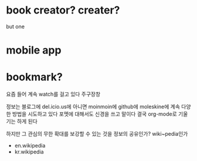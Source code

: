 * book creator? creater?

but one

* mobile app

* bookmark?

요즘 들어 계속 watch를 걸고 있다 주구장창

정보는 블로그에 del.icio.us에 아니면 moinmoin에 github에 moleskine에 계속 다양한 방법을 시도하고 있다 포멧에 대해서도 신경을 쓰고 말이다 결국 org-mode로 기울기는 하게 된다

하지만 그 관심의 무한 확대를 보강할 수 있는 것을 정보의 공유인가? wiki~pedia인가 

- en.wikipedia
- kr.wikipedia

